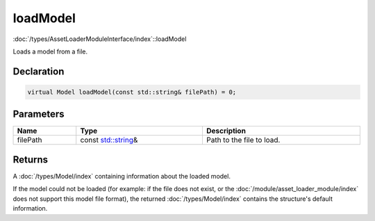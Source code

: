 loadModel
=========

:doc:`/types/AssetLoaderModuleInterface/index`::loadModel

Loads a model from a file.

Declaration
-----------

.. code-block:: cpp

	virtual Model loadModel(const std::string& filePath) = 0;

Parameters
----------

.. list-table::
	:width: 100%
	:header-rows: 1
	:class: code-table

	* - Name
	  - Type
	  - Description
	* - filePath
	  - const `std::string <https://en.cppreference.com/w/cpp/string/basic_string>`_\&
	  - Path to the file to load.

Returns
-------

A :doc:`/types/Model/index` containing information about the loaded model.

If the model could not be loaded (for example: if the file does not exist, or the :doc:`/module/asset_loader_module/index` does not support this model file format), the returned :doc:`/types/Model/index` contains the structure's default information.